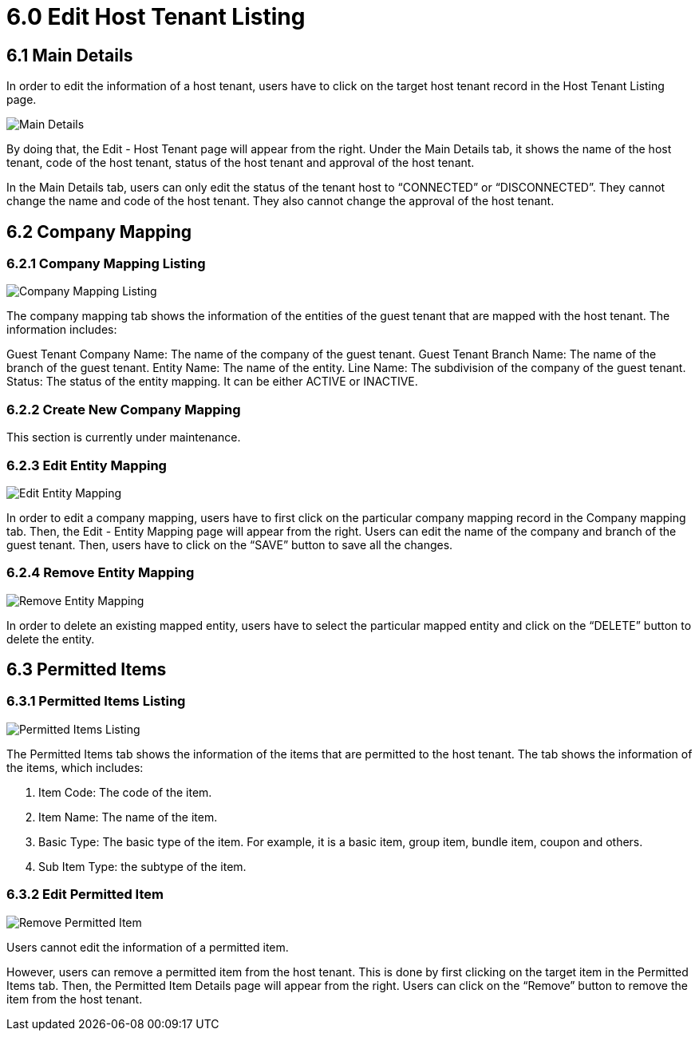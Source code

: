 [#h3_t2t_applet_edit_host_tenant_listing]
= 6.0 Edit Host Tenant Listing

== 6.1 Main Details

In order to edit the information of a host tenant, users have to click on the target host tenant record in the Host Tenant Listing page. 

image::23-EditHostTenant-MainDetails.png[Main Details, align = "center"]

By doing that, the Edit - Host Tenant page will appear from the right. Under the Main Details tab, it shows the name of the host tenant, code of the host tenant, status of the host tenant and approval of the host tenant.

In the Main Details tab, users can only edit the status of the tenant host to “CONNECTED” or “DISCONNECTED”. They cannot change the name and code of the host tenant. They also cannot change the approval of the host tenant.

== 6.2 Company Mapping

=== 6.2.1 Company Mapping Listing

image::24-EditHostTenant-CompanyMappingListing.png[Company Mapping Listing, align = "center"]

The company mapping tab shows the information of the entities of the guest tenant that are mapped with the host tenant. The information includes:

Guest Tenant Company Name: The name of the company of the guest tenant.
Guest Tenant Branch Name: The name of the branch of the guest tenant.
Entity Name: The name of the entity.
Line Name: The subdivision of the company of the guest tenant.
Status: The status of the entity mapping. It can be either ACTIVE or INACTIVE.

=== 6.2.2 Create New Company Mapping

This section is currently under maintenance.

=== 6.2.3 Edit Entity Mapping

image::25-EditHostTenant-EditEntityMapping.png[Edit Entity Mapping, align = "center"]

In order to edit a company mapping, users have to first click on the particular company mapping record in the Company mapping tab. Then, the Edit - Entity Mapping page will appear from the right. Users can edit the name of the company and branch of the guest tenant. Then, users have to click on the “SAVE” button to save all the changes.

=== 6.2.4 Remove Entity Mapping

image::26-EditHostTenant-RemoveEntityMapping.png[Remove Entity Mapping, align = "center"]

In order to delete an existing mapped entity, users have to select the particular mapped entity and click on the “DELETE” button to delete the entity.

== 6.3 Permitted Items

=== 6.3.1 Permitted Items Listing

image::27-EditHostTenant-PermittedItemsListing.png[Permitted Items Listing, align = "center"]

The Permitted Items tab shows the information of the items that are permitted to the host tenant. The tab shows the information of the items, which includes:

1. Item Code: The code of the item.
2. Item Name: The name of the item.
3. Basic Type: The basic type of the item. For example, it is a basic item, group item, bundle item, coupon and others.
4. Sub Item Type: the subtype of the item.

=== 6.3.2 Edit Permitted Item

image::28-EditHostTenant-RemovePermittedItem.png[Remove Permitted Item, align = "center"]

Users cannot edit the information of a permitted item. 

However, users can remove a permitted item from the host tenant. This is done by first clicking on the target item in the Permitted Items tab. Then, the Permitted Item Details page will appear from the right. Users can click on the “Remove” button to remove the item from the host tenant.